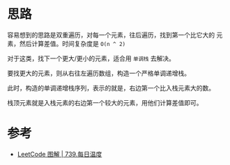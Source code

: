 * 思路
  容易想到的思路是双重遍历，对每一个元素，往后遍历，找到第一个比它大的
  元素，然后计算差值。时间复杂度是 =O(n ^ 2)=

  对于这类，找下一个更大/更小的元素，适合用 =单调栈= 去解决。

  要找更大的元素，则从右往左遍历数组，构造一个严格单调递增栈。

  此时，构造的单调递增栈序列，表示的就是，右边第一个比入栈元素大的数。

  栈顶元素就是入栈元素的右边第一个较大的元素，用他们计算差值即可。

* 参考
  - [[https://leetcode.cn/problems/daily-temperatures/solution/leetcode-tu-jie-739mei-ri-wen-du-by-misterbooo/][LeetCode 图解 | 739.每日温度]]
